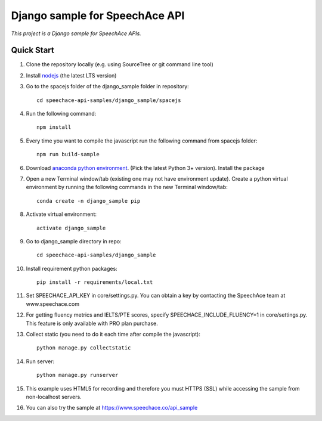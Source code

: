 ===============================
Django sample for SpeechAce API
===============================

*This project is a Django sample for SpeechAce APIs.*

Quick Start
```````````
1. Clone the repository locally (e.g. using SourceTree or git command line tool)

2. Install `nodejs <https://nodejs.org/en/download/>`_ (the latest LTS version)

3. Go to the spacejs folder of the django_sample folder in repository::

    cd speechace-api-samples/django_sample/spacejs

4. Run the following command::

    npm install

5. Every time you want to compile the javascript run the following command from spacejs folder::

    npm run build-sample

6. Download `anaconda python environment <https://www.anaconda.com/download>`_. (Pick the latest Python 3+ version). Install the package

7. Open a new Terminal window/tab (existing one may not have environment update). Create a python virtual environment by running the following commands in the new Terminal window/tab::

    conda create -n django_sample pip

8. Activate virtual environment::

    activate django_sample

9. Go to django_sample directory in repo::

    cd speechace-api-samples/django_sample

10. Install requirement python packages::

     pip install -r requirements/local.txt

11. Set SPEECHACE_API_KEY in core/settings.py. You can obtain a key by contacting the SpeechAce team at www.speechace.com

12. For getting fluency metrics and IELTS/PTE scores, specify SPEECHACE_INCLUDE_FLUENCY=1 in core/settings.py. This feature is only available with PRO plan purchase.

13. Collect static (you need to do it each time after compile the javascript)::

     python manage.py collectstatic

14. Run server::

     python manage.py runserver

15. This example uses HTML5 for recording and therefore you must HTTPS (SSL) while accessing the sample from non-localhost servers.

16. You can also try the sample at https://www.speechace.co/api_sample
